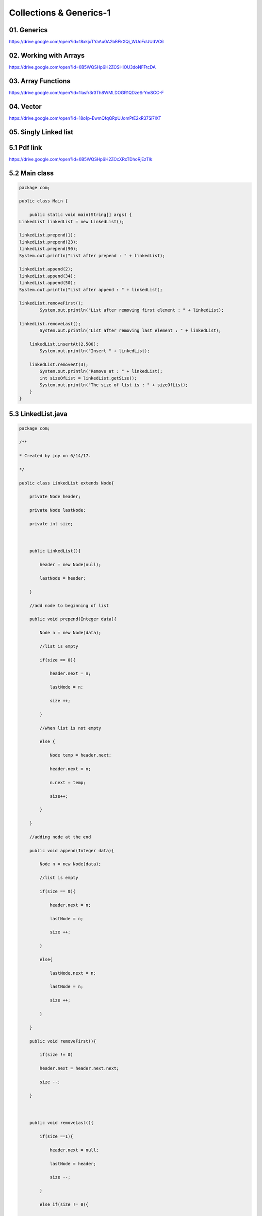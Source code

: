 **Collections & Generics-1**
=============================

01. Generics
-------------
https://drive.google.com/open?id=18xkjoTYaAu0A2bBFkXQi_WUoFcUUdVC6

02. Working with Arrays
------------------------
https://drive.google.com/open?id=0B5WQSHp6H2ZOSHlOU3doNFFtcDA

03. Array Functions
--------------------
https://drive.google.com/open?id=1Iasfr3r3Th8WMLDOGR1QDzeSrYmSCC-F

04. Vector
----------
https://drive.google.com/open?id=18o1p-EwmQfqQRpUJomPtE2xR37Si7lXT

**05. Singly Linked list**
---------------------------

5.1 Pdf link
--------------
https://drive.google.com/open?id=0B5WQSHp6H2ZOcXRxTDhoRjEzTlk

5.2 Main class
----------------

.. code-block::

    package com;

    public class Main {

        public static void main(String[] args) {
    LinkedList linkedList = new LinkedList();

    linkedList.prepend(1);
    linkedList.prepend(23);
    linkedList.prepend(90);
    System.out.println("List after prepend : " + linkedList);

    linkedList.append(2);
    linkedList.append(34);
    linkedList.append(50);
    System.out.println("List after append : " + linkedList);

    linkedList.removeFirst();
            System.out.println("List after removing first element : " + linkedList);

    linkedList.removeLast();
            System.out.println("List after removing last element : " + linkedList);

        linkedList.insertAt(2,500);
            System.out.println("Insert " + linkedList);

        linkedList.removeAt(3);
            System.out.println("Remove at : " + linkedList);
            int sizeOfList = linkedList.getSize();
            System.out.println("The size of list is : " + sizeOfList);
        }
    }

5.3 LinkedList.java
--------------------
.. code-block::

    package com;

    /**

    * Created by joy on 6/14/17.

    */

    public class LinkedList extends Node{

        private Node header;

        private Node lastNode;

        private int size;



        public LinkedList(){

            header = new Node(null);

            lastNode = header;

        }

        //add node to beginning of list

        public void prepend(Integer data){

            Node n = new Node(data);

            //list is empty

            if(size == 0){

                header.next = n;

                lastNode = n;

                size ++;

            }

            //when list is not empty

            else {

                Node temp = header.next;

                header.next = n;

                n.next = temp;

                size++;

            }

        }

        //adding node at the end

        public void append(Integer data){

            Node n = new Node(data);

            //list is empty

            if(size == 0){

                header.next = n;

                lastNode = n;

                size ++;

            }

            else{

                lastNode.next = n;

                lastNode = n;

                size ++;

            }

        }

        public void removeFirst(){

            if(size != 0)

            header.next = header.next.next;

            size --;

        }



        public void removeLast(){

            if(size ==1){

                header.next = null;

                lastNode = header;

                size --;

            }

            else if(size != 0){

                Node n = header.next;

                int count = 1;

                while(count != size -1 ){

                    n = n.next;

                    count ++;

                }

                lastNode = n;

                lastNode.next = null;

                size --;

                }

        }



        public void insertAt(int index, int data){

            if(index <= 0 || index > size){

                return;

            }

            else if(index == 1){

                prepend(data);

            }

            else if (index == size){

                append(data);

            }

            else{

                Node n = new Node(data);

                Node x = header.next;

                int count = 1;

                while(count != index -1){

                    x = x.next;

                    count ++;

                }

                Node temp = x.next;

                x.next = n;

                n.next = temp;

                size ++;

            }



        }



        public void removeAt(int index){

            if(index <= 0 || index > size){

                return;

            }

            else if(index == 1){

                removeFirst();

            }

            else if (index == size){

                removeLast();

            }

            else{

                Node n = header.next;

                int count = 1;

                while(count != index - 1){

                    n = n.next;

                    count++;

                }

                n.next = n.next.next;

                size --;

            }

        }



        public int getSize(){

            return size;

        }

        public String toString(){

            Node n = header.next;

            String temp = " " ;

            while(n!= null){

                temp = temp + n.data + " ";

                n = n.next;

            }

            return temp;

        }





    }



5.4 Node.java
---------------

.. code-block::

    package com;



    /**

    * Created by joy on 6/14/17.

    */

    public class Node {

        protected Integer data;

        protected Node next;



        public Node(Integer data){

            this.data = data;

            next = null;

        }



        public Node() {

        }

    }


**06. Doublylinked List**
---------------------------

6.1 Pdf link
--------------
https://drive.google.com/open?id=0B5WQSHp6H2ZOWnRjZDIxcGpFd2M

6.2 DoublyLinkedList.java
---------------------------
.. code-block::

        package com;



        /**

        * Created by joy on 6/15/17.

        */

        public class DoublyLinkedList {

            private Node header;

            private Node lastNode;

            private int size;



            public DoublyLinkedList(){

                header = new Node(null);

                lastNode = header;

            }



            //add node to beginning of list

            public void prepend(Integer data){

                Node n = new Node(data);

                //list is empty

                if(size == 0){

                    header.next = n;

                    lastNode = n;

                    n.previous = header;

                    size ++;

                }

                else{

                    n.next = header.next;

                    n.previous = header;

                    header.next = n;

                    n.next.previous = n;

                    size ++;

                }

            }

            //adding node at the end

            public void append(Integer data){

                Node n = new Node(data);

                //list is empty

                if(size == 0) {

                    header.next = n;

                    lastNode = n;

                    n.previous = header;

                    size++;

                }

                else{

                    lastNode.next = n;

                    n.previous = lastNode ;

                    lastNode = n;

                    size ++;

                }

            }

            public void removeFirst(){

                if(size != 0)

                    header.next.next.previous = header;

                    header.next = header.next.next;

                size --;

            }



            public void removeLast(){

                if(size ==1){

                    header.next = null;

                    lastNode = header;

                    size --;

                }

                else if(size != 0){

                    lastNode = lastNode.previous;

                    lastNode.next = null;

                    size --;

                }

            }



            public void insertAt(int index, int data){

                if(index <= 0 || index > size){

                    return;

                }

                else if(index == 1){

                    prepend(data);

                }

                else if (index == size){

                    append(data);

                }

                else{

                    Node n = new Node(data);

                    Node x = header.next;

                    int count = 1;

                    while(count != index){

                        x = x.next;

                        count ++;

                    }

                    n.next = x;

                    n.previous = x.previous;

                    x.previous.next = n;

                    x.previous = n;

                    size ++;

                }



            }



            public void removeAt(int index){

                if(index <= 0 || index > size){

                    return;

                }

                else if(index == 1){

                    removeFirst();

                }

                else if (index == size){

                    removeLast();

                }

                else{

                    Node n = header.next;

                    int count = 1;

                    while(count != index){

                        n = n.next;

                        count++;

                    }

                    n.previous.next = n.next;

                    n.next.previous = n.previous;

                    size --;

                }

            }



            public int getSize(){

                return size;

            }

            public String toString(){

                Node n = header.next;

                String temp = " " ;

                while(n!= null){

                    temp = temp + n.data + " ";

                    n = n.next;

                }

                return temp;

            }



            public String reverseString(){

                Node n = lastNode;

                String temp = " " ;

                int tempSize = size;

                while(tempSize != 0){

                    temp = temp + n.data + " ";

                    n = n.previous ;

                    tempSize --;

                }

                return temp;

            }

        }


6.3 Main.Java
--------------

.. code-block::

    package com;



    public class Main {



        public static void main(String[] args) {

        DoublyLinkedList doublyLinkedList = new DoublyLinkedList();

        doublyLinkedList.prepend(2);

        doublyLinkedList.prepend(3);

        doublyLinkedList.prepend(4);

        doublyLinkedList.prepend(5);

        doublyLinkedList.prepend(6);

            System.out.println("prepend : " + doublyLinkedList);



        doublyLinkedList.append(10);

        doublyLinkedList.append(20);

        doublyLinkedList.append(30);

        doublyLinkedList.append(40);

        doublyLinkedList.append(50);



            System.out.println("append : " + doublyLinkedList);



        doublyLinkedList.removeFirst();

            System.out.println("removeFirst : " + doublyLinkedList);



        doublyLinkedList.removeLast();

            System.out.println("removeLast : " + doublyLinkedList);



        doublyLinkedList.insertAt(1,356);

            System.out.println("insertAt : " + doublyLinkedList);



        doublyLinkedList.removeAt(3);

            System.out.println("removeLast : " + doublyLinkedList);



            System.out.println("reverse string : " + doublyLinkedList.reverseString());



        }

    }


6.4 node.java
---------------

.. code-block::

    package com;



    /**

    * Created by joy on 6/15/17.

    */

    public class Node {

        protected Integer data;

        protected Node next;

        protected Node previous;



        public Node(Integer data){

            this.data = data;

            next = null;

            previous = null;

        }

    }


07. Stacks, Methods for stacks
-------------------------------
https://drive.google.com/open?id=0B5WQSHp6H2ZOVGJJaWhhRXE2a0k

**08. Queues, Methods for Queue**
-----------------------------------

8.1 Pdf link
---------------
https://drive.google.com/open?id=0B5WQSHp6H2ZOcDZqaVV2LTVqMTQ

8.2 Main Class
----------------

.. code-block::

    package com;



    public class Main {



        public static void main(String[] args) {

        Queue queue = new QueueArray();

        queue.enqueue(1);

        queue.enqueue(2);

        queue.enqueue(3);

        queue.enqueue(50);

        queue.enqueue(90);



            System.out.println(queue);



        queue.dequeue();

            System.out.println(queue);

        }

    }


8.3 Queue.java
---------------
.. code-block::

    package com;

    public class Main {



        public static void main(String[] args) {

        Queue queue = new QueueArray();

        queue.enqueue(1);

        queue.enqueue(2);

        queue.enqueue(3);

        queue.enqueue(50);

        queue.enqueue(90);



            System.out.println(queue);



        queue.dequeue();

            System.out.println(queue);

        }

    }

8.4 QueueArray.java
---------------------
.. code-block::

    package com;

    /**

    * Created by joy on 6/17/17.

    */

    public class QueueArray implements Queue{

        private int size;

        private int header = -1;

        private int tail = -1;

        private int[] array;



        public QueueArray(){

            array = new int[10];

        }



        public QueueArray(int size){



            array = new int[size];

        }



        @Override

        public void enqueue(int data) {

            if(isFull())

                reSize();

            if(isEmpty()){

                header = 0;

                tail = 0;

                array[0] = data;

                size++;

            }

            else {

                tail = (tail + 1) % array.length;

                array[tail] = data;

                size++;

            }

        }

        @Override

        public boolean isEmpty() {

            return size == 0;

        }



        @Override

        public boolean isFull() {

            return array.length == size;



        }



        @Override

        public int getSize() {

            return size;

        }





        public void reSize(){

            int[] temp = new int[array.length * 2];

            for(int i = 0; i < size; i++){

                temp[i] = array[(header + i) % array.length];

            }

            array = temp;

            header = 0;

            tail  = size - 1;

        }



        @Override

        public String toString() {

            String temp =  "" ;

            for(int i = 0; i < size; i++){

                temp = temp + array[(header + i) % array.length] + " ";

            }

            return temp;

        }



        @Override

        public Integer dequeue() {

            if (isEmpty())

                return null;

            else if (header == tail) {

                int temp = array[header];

                header = -1;

                tail = -1;

                size = 0;

                return temp;

            }

            else {

                int temp = array[header];

                header = (header + 1) % array.length;

                size--;

                return temp;

            }

        }

    }





